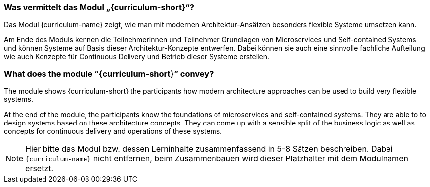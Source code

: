 // tag::DE[]
=== Was vermittelt das Modul „{curriculum-short}“?

Das Modul {curriculum-name} zeigt, wie man mit modernen
Architektur-Ansätzen besonders flexible Systeme umsetzen kann.

Am Ende des Moduls kennen die Teilnehmerinnen und Teilnehmer Grundlagen von Microservices und Self-contained Systems und können Systeme auf Basis dieser Architektur-Konzepte entwerfen. Dabei können sie auch eine sinnvolle fachliche Aufteilung wie auch Konzepte für Continuous Delivery und Betrieb dieser Systeme erstellen.

// end::DE[]

// tag::EN[]
=== What does the module “{curriculum-short}” convey?

The module shows {curriculum-short} the participants how modern
architecture approaches can be used to build very flexible systems.

At the end of the module, the participants know the foundations of
microservices and self-contained systems. They are able to to design
systems based on these architecture concepts. They can come up with a
sensible split of the business logic as well as concepts for
continuous delivery and operations of these systems.
// end::EN[]

// tag::REMARK[]
[NOTE]
====
Hier bitte das Modul bzw. dessen Lerninhalte zusammenfassend in 5-8 Sätzen beschreiben. Dabei `{curriculum-name}`
nicht entfernen, beim Zusammenbauen wird dieser Platzhalter mit dem Modulnamen ersetzt.
====
// end::REMARK[]
